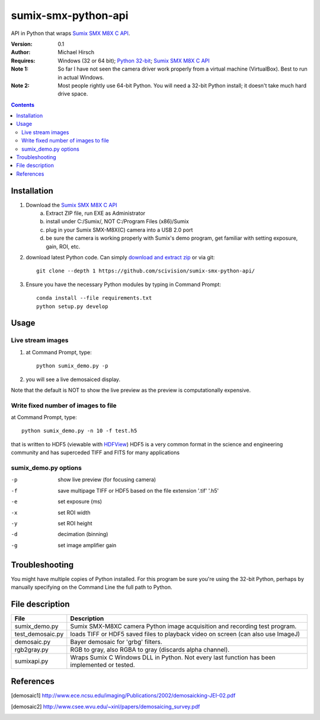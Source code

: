 ======================
sumix-smx-python-api
======================

API in Python that wraps `Sumix SMX M8X  C API <http://www.sumix.com/cameras/downloads.shtml>`_.

:Version: 0.1
:Author: Michael Hirsch
:Requires: Windows (32 or 64 bit); `Python 32-bit <https://repo.continuum.io/miniconda/Miniconda-latest-Windows-x86.exe>`_; `Sumix SMX M8X  C API <http://www.sumix.com/cameras/downloads.shtml>`_
:Note 1: So far I have not seen the camera driver work properly from a virtual machine (VirtualBox). Best to run in actual Windows.
:Note 2: Most people rightly use 64-bit Python. You will need a 32-bit Python install; it doesn't take much hard drive space.

.. contents::

Installation
============
1. Download the `Sumix SMX M8X  C API <http://www.sumix.com/cameras/downloads.shtml>`_
    a) Extract ZIP file, run EXE as Administrator
    b) install under C:/Sumix/, NOT C:/Program Files (x86)/Sumix
    c) plug in your Sumix SMX-M8X(C) camera into a USB 2.0 port
    d) be sure the camera is working properly with Sumix's demo program, get familiar with setting exposure, gain, ROI, etc.
2. download latest Python code. Can simply `download and extract zip <https://github.com/scivision/pysumix/archive/master.zip>`_ or via git::

      git clone --depth 1 https://github.com/scivision/sumix-smx-python-api/

3. Ensure you have the necessary Python modules by typing in Command Prompt::

    conda install --file requirements.txt
    python setup.py develop

Usage
=====

Live stream images
------------------

1. at Command Prompt, type::

    python sumix_demo.py -p

2. you will see a live demosaiced display.

Note that the default is NOT to show the live preview as the preview is computationally expensive.

Write fixed number of images to file
------------------------------------
at Command Prompt, type::

    python sumix_demo.py -n 10 -f test.h5

that is written to HDF5 (viewable with `HDFView <https://www.hdfgroup.org/products/java/release/download.html>`_)
HDF5 is a very common format in the science and engineering community and has superceded TIFF and FITS for many applications

sumix_demo.py options
---------------------

-p  show live preview (for focusing camera)
-f  save multipage TIFF or HDF5 based on the file extension '.tif' '.h5'
-e  set exposure (ms)
-x  set ROI width
-y  set ROI height
-d  decimation (binning)
-g  set image amplifier gain

Troubleshooting
===============

You might have multiple copies of Python installed. For this program be sure you're using the 32-bit Python, perhaps by manually specifying on the Command Line the full path to Python.

File description
=================

================  =================
File              Description
================  =================
sumix_demo.py     Sumix SMX-M8XC camera Python image acquisition and recording test program.
test_demosaic.py  loads TIFF or HDF5 saved files to playback video on screen (can also use ImageJ)
demosaic.py       Bayer demosaic for 'grbg' filters.
rgb2gray.py       RGB to gray, also RGBA to gray (discards alpha channel).
sumixapi.py       Wraps Sumix C Windows DLL in Python. Not every last function has been implemented or tested.
================  =================

References
==========
.. [demosaic1] http://www.ece.ncsu.edu/imaging/Publications/2002/demosaicking-JEI-02.pdf

.. [demosaic2] http://www.csee.wvu.edu/~xinl/papers/demosaicing_survey.pdf
